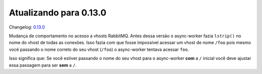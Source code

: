 Atualizando para 0.13.0
=======================

Changelog: `0.13.0 <https://github.com/async-worker/async-worker/releases/tag/0.13.0>`_

Mudança de comportamento no acesso a vhosts RabbitMQ. Antes dessa versão o async-worker fazia ``lstrip()`` no nome do vhost
de todas as conexões. Isso fazia com que fosse impossível acessar um vhost de nome ``/foo`` pois mesmo você passando o nome
correto do seu vhost (``/foo``) o async-worker tentava acessar ``foo``.

Isso significa que: Se você estiver passando o nome do seu vhost para o async-worker **com** a ``/`` inicial você deve ajustar
essa passagem para ser **sem** a ``/``.
